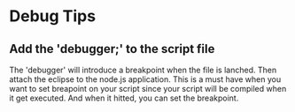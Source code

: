 
* Debug Tips
** Add the 'debugger;' to the script file

The 'debugger' will introduce a breakpoint when the file is lanched. Then attach
the eclipse to the node.js application. This is a must have when you want to set
breapoint on your script since your script will be compiled when it get
executed. And when it hitted, you can set the breakpoint.

[[./static/debugger.png]]



